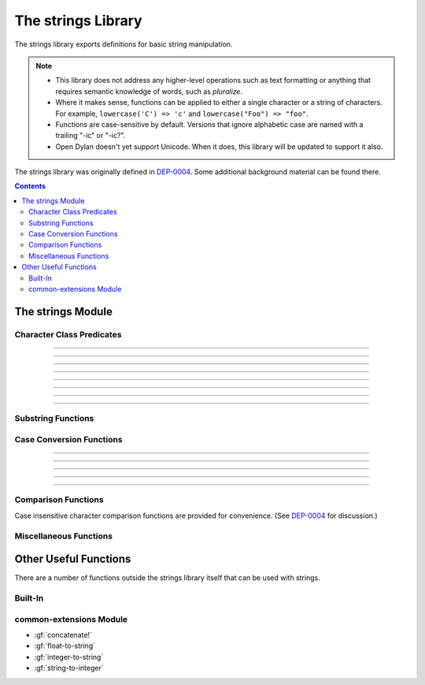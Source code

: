 *******************
The strings Library
*******************

.. current-library:: strings
.. current-module:: strings

The strings library exports definitions for basic string manipulation.

.. note::

  * This library does not address any higher-level operations such as
    text formatting or anything that requires semantic knowledge of
    words, such as *pluralize*.

  * Where it makes sense, functions can be applied to either a single
    character or a string of characters.  For example, ``lowercase('C')
    => 'c'`` and ``lowercase("Foo") => "foo"``.

  * Functions are case-sensitive by default.  Versions that ignore
    alphabetic case are named with a trailing "-ic" or "-ic?".

  * Open Dylan doesn't yet support Unicode.  When it does, this library
    will be updated to support it also.

The strings library was originally defined in `DEP-0004
<http://opendylan.org/proposals/dep-0004.html>`_.  Some additional
background material can be found there.


.. contents::  Contents
   :local:


The strings Module
==================

Character Class Predicates
--------------------------

.. generic-function:: alphabetic?
   :sealed:

   Return ``#t`` if the argument is alphabetic, else ``#f``.

   :signature: alphabetic? (string-or-character, #key) => (alphabetic?)
   :parameter string-or-character: An instance of ``type-union(<string>, <character>)``.
   :value alphabetic?: An instance of :drm:`<boolean>`.

.. method:: alphabetic?
   :specializer: <character>
   :sealed:

   Returns ``#t`` if the given character is a member of the set a-z or
   A-Z.  Otherwise returns ``#f``.

   :signature: alphabetic? (character) => (alphabetic?)
   :parameter character: An instance of :drm:`<character>`.
   :value alphabetic?: An instance of :drm:`<boolean>`.
   :example:

   .. code-block:: dylan

     alphabetic?('a') => #t
     alphabetic?('-') => #f
   
.. method:: alphabetic?
   :specializer: <string>
   :sealed:

   Returns ``#t`` if every character in the string is a member of the
   set a-z or A-Z.  Otherwise returns ``#f``.

   :signature: alphabetic? (string, #key start, end) => (alphabetic?)
   :parameter string: An instance of :drm:`<string>`.
   :parameter #key start: Index into ``string`` at which to start
     the comparison.  An instance of :drm:`<integer>`, default 0.
   :parameter #key end: Index into ``string`` at which to stop
     the comparison.  An instance of :drm:`<integer>`, default ``string.size``.
   :value alphabetic?: An instance of :drm:`<boolean>`.
   :example:

   .. code-block:: dylan

     alphabetic?("abc") => #t
     alphabetic?("abc123") => #f
     alphabetic?("abc123", end: 3) => #t
   
------------

.. generic-function:: alphanumeric?
   :sealed:

   Returns ``#t`` if the argument is alphabnumeric, otherwise ``#f``.

   :signature: alphanumeric? (string-or-character, #key) => (alphanumeric?)
   :parameter string-or-character: An instance of ``type-union(<string>, <character>)``.
   :value alphanumeric?: An instance of :drm:`<boolean>`.

.. method:: alphanumeric?
   :specializer: <character>
   :sealed:

   Returns ``#t`` if the argument is a member of the set of characters
   a-z, A-Z, or 0-9, otherwise ``#f``.

   :signature: alphanumeric? (character) => (alphanumeric?)
   :parameter character: An instance of :drm:`<character>`.
   :value alphanumeric?: An instance of :drm:`<boolean>`.
   :example:

   .. code-block:: dylan

     alphanumeric?('Z') => #t
     alphanumeric?('9') => #t
     alphanumeric?('*') => #f

.. method:: alphanumeric?
   :specializer: <string>
   :sealed:

   Returns ``#t`` if every character in the string is a member of the
   set a-z, A-Z, or 0-9, otherwise ``#f``.

   :signature: alphanumeric? (string) => (alphanumeric?)
   :parameter string: An instance of :drm:`<string>`.
   :value alphanumeric?: An instance of :drm:`<boolean>`.
   :example:

   .. code-block:: dylan

     alphanumeric?("abc123") => #t
     alphanumeric?("abc...") => #f
     alphanumeric?("abc...",  end: 3) => #t

------------

.. generic-function:: control?
   :sealed:

   Returns ``#t`` if the argument is entirely composed of control
   characters, otherwise ``#f``.

   :signature: control? (string-or-character, #key) => (control?)
   :parameter string-or-character: An instance of ``type-union(<string>, <character>)``.
   :value control?: An instance of :drm:`<boolean>`.

.. method:: control?
   :specializer: <character>
   :sealed:

   Returns ``#t`` if the argument is not a graphic or whitespace
   character, otherwise ``#f``.

   :signature: control? (character) => (control?)
   :parameter character: An instance of :drm:`<character>`.
   :value control?: An instance of :drm:`<boolean>`.
   :example:

   .. code-block:: dylan

     control?('a') => #f
     control?('\0') => #t

.. method:: control?
   :specializer: <string>
   :sealed:

   Returns ``#t`` if the argument is entirely composed of non-graphic,
   non-whitespace characters.

   :signature: control? (string) => (control?)
   :parameter string: An instance of :drm:`<string>`.
   :parameter #key start: Index into ``string`` at which to start
     the comparison.  An instance of :drm:`<integer>`, default 0.
   :parameter #key end: Index into ``string`` at which to stop
     the comparison.  An instance of :drm:`<integer>`, default ``string.size``.
   :value control?: An instance of :drm:`<boolean>`.
   :example:

   .. code-block:: dylan

     control?("\0\a\b") => #t
     control?("abc\0") => #f
     control?("abc\0", start: 3) => #t

------------

.. generic-function:: graphic?
   :sealed:

   Returns ``#t`` if the argument is entirely composed of
   graphic characters.

   :signature: graphic? (string-or-character, #key) => (graphic?)
   :parameter string-or-character: An instance of ``type-union(<string>, <character>)``.
   :value graphic?: An instance of :drm:`<boolean>`.

.. method:: graphic?
   :specializer: <character>
   :sealed:

   Returns ``#t`` if the argument is a graphic character, defined as
   those with character codes between 32 (Space) and 126 (~) in the US
   ASCII character set.

   :signature: graphic? (character, #key) => (graphic?)
   :parameter character: An instance of :drm:`<character>`.
   :value graphic?: An instance of :drm:`<boolean>`.
   :example:

   .. code-block:: dylan

     graphic?('a') => #t
     graphic?('\b') => #f

.. method:: graphic?
   :specializer: <string>
   :sealed:

   Returns ``#t`` if the argument is entirely composed of graphic
   characters, defined as those with character codes between 32
   (Space) and 126 (~).

   :signature: graphic? (string, #key) => (graphic?)
   :parameter string: An instance of :drm:`<string>`.
   :parameter #key start: Index into ``string`` at which to start
     the comparison.  An instance of :drm:`<integer>`, default 0.
   :parameter #key end: Index into ``string`` at which to stop
     the comparison.  An instance of :drm:`<integer>`, default ``string.size``.
   :value graphic?: An instance of :drm:`<boolean>`.
   :example:

   .. code-block:: dylan

     graphic?("ABC") => #t
     graphic?("ABC\n") => #f
     graphic?("ABC\n", end: 3) => #t

------------

.. generic-function:: printable?
   :sealed:

   Returns ``#t`` if the argument is entirely composed of printable
   characters, defined as either a graphic or whitespace character.

   :signature: printable? (string-or-character, #key) => (printable?)
   :parameter string-or-character: An instance of ``type-union(<string>, <character>)``.
   :value printable?: An instance of :drm:`<boolean>`.

.. method:: printable?
   :specializer: <character>
   :sealed:

   Returns ``#t`` if the argument is a printable character, defined as
   either a graphic or whitespace character.  Otherwise ``#f`` is
   returned.

   :signature: printable? (character, #key) => (printable?)
   :parameter character: An instance of :drm:`<character>`.
   :value printable?: An instance of :drm:`<boolean>`.
   :example:

   .. code-block:: dylan

     printable?('x') => #t
     printable?('\t') => #t
     printable?('\0') => #f

.. method:: printable?
   :specializer: <string>
   :sealed:

   Returns ``#t`` if the argument is entirely composed of printable
   characters, defined as either a graphic or whitespace character.
   Otherwise ``#f`` is returned.

   :signature: printable? (string, #key) => (printable?)
   :parameter string: An instance of :drm:`<string>`.
   :parameter #key start: Index into ``string`` at which to start
     the comparison.  An instance of :drm:`<integer>`, default 0.
   :parameter #key end: Index into ``string`` at which to stop
     the comparison.  An instance of :drm:`<integer>`, default ``string.size``.
   :value printable?: An instance of :drm:`<boolean>`.
   :example:

   .. code-block:: dylan

     printable?("a b c") => #t
     printable?("abc\0") => #f
     printable?("abc\0", end: 3) => #t

------------

.. generic-function:: whitespace?
   :sealed:

   Returns ``#t`` if the argument is entirely composed of whitespace
   characters.

   :signature: whitespace? (string-or-character, #key) => (whitespace?)
   :parameter string-or-character: An instance of ``type-union(<string>, <character>)``.
   :value whitespace?: An instance of :drm:`<boolean>`.

.. method:: whitespace?
   :specializer: <character>
   :sealed:

   Returns ``#t`` if the argument is ' ' (Space), '\\t' (Tab), '\\n'
   (Newline), '\\f' (Formfeed), or '\\r' (Return).  Otherwise ``#f`` is
   returned.

   :signature: whitespace? (character, #key) => (whitespace?)
   :parameter character: An instance of :drm:`<character>`.
   :value whitespace?: An instance of :drm:`<boolean>`.
   :example:

   .. code-block:: dylan

     whitespace?(' ') => #t
     whitespace?('\r') => #t
     whitespace?('x') => #f

.. method:: whitespace?
   :specializer: <string>
   :sealed:

   Returns ``#t`` if the argument is entirely composed of whitespace
   characters, defined as ' ' (Space), '\\t' (Tab), '\\n' (Newline),
   '\\f' (Formfeed), or '\\r' (Return).  Otherwise ``#f`` is returned.

   :signature: whitespace? (string, #key) => (whitespace?)
   :parameter string: An instance of :drm:`<string>`.
   :parameter #key start: Index into ``string`` at which to start
     the comparison.  An instance of :drm:`<integer>`, default 0.
   :parameter #key end: Index into ``string`` at which to stop
     the comparison.  An instance of :drm:`<integer>`, default ``string.size``.
   :value whitespace?: An instance of :drm:`<boolean>`.
   :example:

   .. code-block:: dylan

     whitespace?("x\t x") => #f
     whitespace?("x\t x", start: 1, end: 3) => #t

------------

.. generic-function:: decimal-digit?
   :sealed:

   Returns ``#t`` if the argument is a decimal digit, otherwise ``#f``.

   :signature: decimal-digit? (string-or-character, #key) => (decimal-digit?)
   :parameter string-or-character: An instance of ``type-union(<string>, <character>)``.
   :value decimal-digit?: An instance of :drm:`<boolean>`.

.. method:: decimal-digit?
   :specializer: <character>
   :sealed:

   Returns ``#t`` if the character is a member of the set [0-9],
   otherwise ``#f`` is returned.

   :signature: decimal-digit? (character, #key) => (decimal-digit?)
   :parameter character: An instance of :drm:`<character>`.
   :value decimal-digit?: An instance of :drm:`<boolean>`.
   :example:

   .. code-block:: dylan

     decimal-digit?('a') => #f
     decimal-digit?('4') => #t

.. method:: decimal-digit?
   :specializer: <string>
   :sealed:

   Returns ``#t`` if every character in the string is a member of the
   set [0-9], otherwise ``#f`` is returned.

   :signature: decimal-digit? (string, #key) => (decimal-digit?)
   :parameter string: An instance of :drm:`<string>`.
   :parameter #key start: Index into ``string`` at which to start
     the comparison.  An instance of :drm:`<integer>`, default 0.
   :parameter #key end: Index into ``string`` at which to stop
     the comparison.  An instance of :drm:`<integer>`, default ``string.size``.
   :value decimal-digit?: An instance of :drm:`<boolean>`.
   :example:

   .. code-block:: dylan

     decimal-digit?("123") => #t
     decimal-digit?("x123y") => #f
     decimal-digit?("x123y", start: 1, end: 4) => #t

------------

.. generic-function:: hexadecimal-digit?
   :sealed:

   Returns ``#t`` if the argument is entirely composed of hexadecimal
   digits, otherwise ``#f`` is returned.

   :signature: hexadecimal-digit? (string-or-character, #key) => (hexadecimal-digit?)
   :parameter string-or-character: An instance of ``type-union(<string>, <character>)``.
   :value hexadecimal-digit?: An instance of :drm:`<boolean>`.

.. method:: hexadecimal-digit?
   :specializer: <character>
   :sealed:

   Returns ``#t`` if the character is a member of the set [0-9a-fA-F],
   otherwise ``#f`` is returned.

   :signature: hexadecimal-digit? (character, #key) => (hexadecimal-digit?)
   :parameter character: An instance of :drm:`<character>`.
   :value hexadecimal-digit?: An instance of :drm:`<boolean>`.
   :example:

   .. code-block:: dylan

     hexadecimal-digit?('a') => #t
     hexadecimal-digit?('g') => #f
     hexadecimal-digit?('0') => #t

.. method:: hexadecimal-digit?
   :specializer: <string>
   :sealed:

   Returns ``#t`` if every character in the string is a member of the
   set [0-9a-fA-F], otherwise ``#f`` is returned.

   :signature: hexadecimal-digit? (string, #key) => (hexadecimal-digit?)
   :parameter string: An instance of :drm:`<string>`.
   :parameter #key start: Index into ``string`` at which to start
     the comparison.  An instance of :drm:`<integer>`, default 0.
   :parameter #key end: Index into ``string`` at which to stop
     the comparison.  An instance of :drm:`<integer>`, default ``string.size``.
   :value hexadecimal-digit?: An instance of :drm:`<boolean>`.
   :example:

   .. code-block:: dylan

     hexdecimal-digit?("ff00") => #t
     hexdecimal-digit?(" ff00 ") => #f
     hexdecimal-digit?(" ff00 ", start: 1, end: 5) => #t

------------

.. generic-function:: octal-digit?
   :sealed:

   Returns ``#t`` if the argument is entirely composed of octal
   digits, otherwise ``#f`` is returned.

   :signature: octal-digit? (string-or-character, #key) => (octal-digit?)
   :parameter string-or-character: An instance of ``type-union(<string>, <character>)``.
   :value octal-digit?: An instance of :drm:`<boolean>`.

.. method:: octal-digit?
   :specializer: <character>
   :sealed:

   Returns ``#t`` if the character is a member of the set [0-9a-fA-F],
   otherwise ``#f`` is returned.

   :signature: octal-digit? (character, #key) => (octal-digit?)
   :parameter character: An instance of :drm:`<character>`.
   :value octal-digit?: An instance of :drm:`<boolean>`.
   :example:

   .. code-block:: dylan

     octal-digit?('7') => #t
     octal-digit?('0') => #t
     octal-digit?('8') => #f

.. method:: octal-digit?
   :specializer: <string>
   :sealed:

   Returns ``#t`` if every character in the string is a member of the
   set [0-9a-fA-F], otherwise ``#f`` is returned.

   :signature: octal-digit? (string, #key) => (octal-digit?)
   :parameter string: An instance of :drm:`<string>`.
   :parameter #key start: Index into ``string`` at which to start
     the comparison.  An instance of :drm:`<integer>`, default 0.
   :parameter #key end: Index into ``string`` at which to stop
     the comparison.  An instance of :drm:`<integer>`, default ``string.size``.
   :value octal-digit?: An instance of :drm:`<boolean>`.
   :example:

   .. code-block:: dylan

     octal-digit?("700") => #t
     octal-digit?("7008") => #f
     octal-digit?("7008", end: 3) => #t


Substring Functions
-------------------

.. generic-function:: count-substrings
   :sealed:

   Count how many times a substring pattern occurs in a larger string.

   :signature: count-substrings (big pattern #key start end ignore-case?) => (count)
   :parameter big: An instance of :drm:`<string>`.  The string in which to search.
   :parameter pattern: An instance of :drm:`<string>`.  The substring to search for.
   :parameter #key start: An instance of :drm:`<integer>`, default 0.  Where to start searching.
   :parameter #key end: An instance of :drm:`<integer>`, default ``big.size``.
     Where to stop searching.  Note that if ``pattern``
     is not completely between the bounds of ``start`` (inclusive) and
     ``end`` (exclusive) it will not be counted.
   :parameter #key ignore-case?: An instance of :drm:`<boolean>`, default ``#f``.
   :value count: An instance of :drm:`<integer>`.
   :example:

   .. code-block:: dylan

     count-substrings("", "") => 1
     count-substrings("xxxxxx", "xx", end: 5) => 2  // no overlap
     count-substrings("xXx", "x", ignore-case?: #t) => 3

.. generic-function:: find-substring
   :sealed:

   Find the index of a substring pattern in a larger string.  Returns
   ``#f`` if not found.

   :signature: find-substring (big pattern #key start end ignore-case?) => (index)
   :parameter big: An instance of :drm:`<string>`.  The string in which to search.
   :parameter pattern: An instance of :drm:`<string>`.  The substring to search for.
   :parameter #key start: An instance of :drm:`<integer>`, default 0.  Where to start searching.
   :parameter #key end: An instance of :drm:`<integer>`, default ``big.size``.
     Where to stop searching.  Note that if ``pattern``
     is not completely between the bounds of ``start`` (inclusive) and
     ``end`` (exclusive) it will not match.
   :parameter #key ignore-case?: An instance of :drm:`<boolean>`, default ``#f``.
   :value index: An instance of ``false-or(<integer>)``.
   :example:

   .. code-block:: dylan

     find-substring("My dog has fleas.", "dog") => 3

.. generic-function:: replace-substrings
   :sealed:

   Replace a substring pattern in a larger string.  Allocates a new
   string for the return value if any replacements are done.  If there
   are no replacements the implementation may return ``big`` unmodified.

   :signature: replace-substrings (big pattern replacement #key count start end ignore-case?) => (new-string)
   :parameter big: An instance of :drm:`<string>`.  The string in which
     to search.
   :parameter pattern: An instance of :drm:`<string>`.  The substring
     pattern to search for.
   :parameter replacement: An instance of :drm:`<string>`.  The string
     with which to replace ``pattern``.
   :parameter #key count: An instance of ``false-or(<integer>)``.  The
     number of occurrences to replace.  The default is ``#f``, meaning to
     replace all.  Replacements are performed from left to right
     within ``big`` until ``count`` has been reached.
   :parameter #key start: An instance of :drm:`<integer>`, default 0.  Where to
     start searching.
   :parameter #key end: An instance of :drm:`<integer>`, default
     ``big.size``.  Where to stop searching.  Note that if ``pattern``
     is not completely between the bounds of ``start`` (inclusive) and
     ``end`` (exclusive) it will not be replaced.
   :parameter #key ignore-case?: An instance of :drm:`<boolean>`, default ``#f``.
   :value new-string: An instance of :drm:`<string>`.
   :example:

   .. code-block:: dylan

     replace-substrings("My cat and your cat", "cat", "dog")
       => "My dog and your dog"

Case Conversion Functions
-------------------------

.. generic-function:: lowercase
   :sealed:

   Returns a lowercased version of its argument.

   :signature: lowercase (string-or-character) => (new-string-or-character)
   :parameter string-or-character: An instance of ``type-union(<string>, <character>)``.
   :value new-string-or-character: An instance of ``type-union(<string>, <character>)``.

.. method:: lowercase
   :specializer: <character>
   :sealed:

   If the given character is alphabetic, its lowercase equivalent is returned.
   Otherwise the character itself is returned.

   :signature: lowercase (character) => (new-character)
   :parameter character: An instance of :drm:`<character>`.
   :value lowercase-character: An instance of :drm:`<character>`.
   :example:

   .. code-block:: dylan

     lowercase('A') => 'a'
     lowercase('#') => '#'

.. method:: lowercase
   :specializer: <string>
   :sealed:

   Returns a newly allocated string with all uppercase characters
   converted to lowercase.  The implementation may return the given
   string unchanged if it contains no uppercase characters.

   :signature: lowercase (string) => (lowercase-string)
   :parameter string: An instance of :drm:`<string>`.
   :parameter #key start: An instance of :drm:`<integer>`, default 0.  The index
     at which to start lowercasing.
   :parameter #key end: An instance of :drm:`<integer>`, default
     ``string.size``.  The index before which to stop lowercasing.
   :value lowercase-string: An instance of :drm:`<string>`.
   :example:

   .. code-block:: dylan

     lowercase("Hack Dylan!") => "hack dylan!"
     lowercase("Hack Dylan!", end: 4) => "hack"

-------------

.. generic-function:: lowercase!
   :sealed:

   :signature: lowercase! (string-or-character) => (new-string-or-character)
   :parameter string-or-character: An instance of ``type-union(<string>, <character>)``.
   :value new-string-or-character: An instance of ``type-union(<string>, <character>)``.

.. method:: lowercase!
   :specializer: <character>
   :sealed:

   If the given character is alphabetic, its lowercase equivalent is
   returned.  Otherwise the character is returned unchanged.  This
   operation is not a mutation; this method is provided for symmetry
   with :meth:`lowercase(<character>)`.

   :signature: lowercase! (character) => (new-character)
   :parameter character: An instance of :drm:`<character>`.
   :value lowercase-character: An instance of :drm:`<character>`.
   :example:

   .. code-block:: dylan

     lowercase!('A') => 'a'
     lowercase!('#') => '#'

.. method:: lowercase!
   :specializer: <string>
   :sealed:

   Mutates the given string such that all uppercase characters are
   converted to lowercase.

   :signature: lowercase! (string) => (string)
   :parameter string: An instance of :drm:`<string>`.
   :parameter #key start: An instance of :drm:`<integer>`, default 0.  The index
     at which to start lowercasing.
   :parameter #key end: An instance of :drm:`<integer>`, default
     ``string.size``.  The index before which to stop lowercasing.
   :value lowercase-string: An instance of :drm:`<string>`.
   :example:

   .. code-block:: dylan

     let text = concatenate("Hack", "Dylan!");
     lowercase!(text);
       => "hackdylan!"
     text;
       => "hackdylan!"
     lowercase!("Hack Dylan!")
       => error, attempt to modify a string constant

-------------

.. generic-function:: lowercase?
   :sealed:

   Returns ``#t`` if the argument is entirely composed of
   non-uppercase characters.

   :signature: lowercase? (string-or-character) => (is-lowercase?)
   :parameter string-or-character: An instance of ``type-union(<string>, <character>)``.
   :value is-lowercase?: An instance of :drm:`<boolean>`.

.. method:: lowercase?
   :specializer: <character>
   :sealed:

   Returns ``#t`` if the given character is not an uppercase alphabetic.
   Otherwise ``#f`` is returned.

   :signature: lowercase? (character) => (is-lowercase?)
   :parameter character: An instance of :drm:`<character>`.
   :value is-lowercase?: An instance of :drm:`<boolean>`.
   :example:

   .. code-block:: dylan

     lowercase?('n') => #t
     lowercase?('N') => #f
     lowercase?('*') => #t

.. method:: lowercase?
   :specializer: <string>
   :sealed:

   Returns ``#t`` if the argument does not contain any uppercase
   alphabetic characters.  Otherwise ``#f`` is returned.

   :signature: lowercase? (string) => (is-lowercase?)
   :parameter string: An instance of :drm:`<string>`.
   :parameter #key start: An instance of :drm:`<integer>`, default 0.  The index
     at which to start checking.
   :parameter #key end: An instance of :drm:`<integer>`, default
     ``string.size``.  The index before which to stop checking.
   :value is-lowercase?: An instance of :drm:`<boolean>`.
   :example:

   .. code-block:: dylan

     lowercase?("Why me?") => #f
     lowercase?("Why me?", start: 1) => #t
     lowercase?("e.e. cummings") => #t

-------------

.. generic-function:: uppercase
   :sealed:

   Returns an uppercased version of its argument.

   :signature: uppercase (string-or-character) => (new-string-or-character)
   :parameter string-or-character: An instance of ``type-union(<string>, <character>)``.
   :value new-string-or-character: An instance of ``type-union(<string>, <character>)``.

.. method:: uppercase
   :specializer: <character>
   :sealed:

   If the given character is alphabetic, its uppercase equivalent is returned.
   Otherwise the character itself is returned.

   :signature: uppercase (character) => (new-character)
   :parameter character: An instance of :drm:`<character>`.
   :value uppercase-character: An instance of :drm:`<character>`.
   :example:

   .. code-block:: dylan

     uppercase('x') => 'X'
     uppercase('*') => '*'

.. method:: uppercase
   :specializer: <string>
   :sealed:

   Returns a newly allocated string with all lowercase alphabetic
   characters converted to uppercase.  The implementation may return
   the original string unchanged if it contains no lowercase characters.

   :signature: uppercase (string) => (uppercase-string)
   :parameter string: An instance of :drm:`<string>`.
   :parameter #key start: An instance of :drm:`<integer>`, default 0.  The index
     at which to start uppercasing.
   :parameter #key end: An instance of :drm:`<integer>`, default
     ``string.size``.  The index before which to stop uppercasing.
   :value uppercase-string: An instance of :drm:`<string>`.
   :example:

   .. code-block:: dylan

     uppercase("Hack Dylan!") => "HACK DYLAN!"
     uppercase("Hack Dylan!", end: 4) => "HACK"

-------------

.. generic-function:: uppercase!
   :sealed:

   :signature: uppercase! (string-or-character) => (new-string-or-character)
   :parameter string-or-character: An instance of ``type-union(<string>, <character>)``.
   :value new-string-or-character: An instance of ``type-union(<string>, <character>)``.

.. method:: uppercase!
   :specializer: <character>
   :sealed:

   If the given character is alphabetic, its uppercase equivalent is
   returned.  Otherwise the character is returned unchanged.  This
   operation is not a mutation, but the method is provided for symmetry
   with :meth:`uppercase(<character>)`.

   :signature: uppercase! (character) => (uppercase-character)
   :parameter character: An instance of :drm:`<character>`.
   :value uppercase-character: An instance of :drm:`<character>`.
   :example:

   .. code-block:: dylan

     uppercase!('t') => 'T'
     
.. method:: uppercase!
   :specializer: <string>
   :sealed:

   Mutates the given string such that all lowercase characters are
   converted to uppercase.

   :signature: uppercase! (string) => (uppercase-string)
   :parameter string: An instance of :drm:`<string>`.
   :parameter #key start: An instance of :drm:`<integer>`, default 0.  The index
     at which to start uppercasing.
   :parameter #key end: An instance of :drm:`<integer>`, default
     ``string.size``.  The index before which to stop uppercasing.
   :value uppercase-string: An instance of :drm:`<string>`.
   :example:

   .. code-block:: dylan

     let text = concatenate("Hack", "Dylan!");
     uppercase!(text);
       => "HACKDYLAN!"
     text;
       => "HACKDYLAN!"
     uppercase!("Hack Dylan!")
       => error, attempt to modify a string constant

-------------

.. generic-function:: uppercase?
   :sealed:

   Returns ``#t`` if the argument is entirely composed of
   non-lowercase characters.

   :signature: uppercase? (string-or-character) => (is-uppercase?)
   :parameter string-or-character: An instance of ``type-union(<string>, <character>)``.
   :value is-uppercase?: An instance of :drm:`<boolean>`.

.. method:: uppercase?
   :specializer: <character>
   :sealed:

   Returns ``#t`` if the given character is not a lowercase alphabetic.
   Otherwise ``#f`` is returned.

   :signature: uppercase? (character) => (is-uppercase?)
   :parameter character: An instance of :drm:`<character>`.
   :value is-uppercase?: An instance of :drm:`<boolean>`.
   :example:

   .. code-block:: dylan

     uppercase?('T') => #t
     uppercase?('t') => #f
     uppercase?('^') => #t

.. method:: uppercase?
   :specializer: <string>
   :sealed:

   Returns ``#t`` if the argument does not contain any lowercase
   alphabetic characters.  Otherwise ``#f`` is returned.

   :signature: uppercase? (string) => (is-uppercase?)
   :parameter string: An instance of :drm:`<string>`.
   :parameter #key start: An instance of :drm:`<integer>`, default 0.  The index
     at which to start checking.
   :parameter #key end: An instance of :drm:`<integer>`, default
     ``string.size``.  The index before which to stop checking.
   :value is-uppercase?: An instance of :drm:`<boolean>`.
   :example:

   .. code-block:: dylan

     uppercase?("AbC") => #f
     uppercase?("ABC") => #t

Comparison Functions
--------------------

Case insensitive character comparison functions are provided for
convenience.  (See `DEP-0004
<http://opendylan.org/proposals/dep-0004.html>`_ for discussion.)

.. function:: char-compare

   Returns -1 if char1 < char2, 0 if char1 = char2, and 1 if char1 >
   char2, using *case sensitive* comparison.

   :signature: char-compare (char1 char2) => (result)
   :parameter char1: An instance of :drm:`<character>`.
   :parameter char2: An instance of :drm:`<character>`.
   :value result: An instance of ``one-of(-1, 0, 1)``.
   :example:

   .. code-block:: dylan

     char-compare('a', 'b') => -1
     char-compare('a', 'a') => 0
     char-compare('b', 'a') => 1
     char-compare('a', 'B') => 1

.. function:: char-compare-ic

   Returns -1 if char1 < char2, 0 if char1 = char2, and 1 if char1 >
   char2, using *case insensitive* comparison.

   :signature: char-compare-ic (char1 char2) => (result)
   :parameter char1: An instance of :drm:`<character>`.
   :parameter char2: An instance of :drm:`<character>`.
   :value result: An instance of ``one-of(-1, 0, 1)``.
   :example:

   .. code-block:: dylan

     char-compare-ic('a', 'b') => -1
     char-compare-ic('a', 'a') => 0
     char-compare-ic('b', 'a') => 1
     char-compare-ic('a', 'B') => -1

.. function:: char-equal-ic?

   Returns ``#t`` if char1 and char2 are the same, *ignoring case*.
   Otherwise ``#f`` is returned.

   :signature: char-equal-ic? (char1 char2) => (equal?)
   :parameter char1: An instance of :drm:`<character>`.
   :parameter char2: An instance of :drm:`<character>`.
   :value equal?: An instance of :drm:`<boolean>`.
   :example:

   .. code-block:: dylan

     char-equal-ic?('a', 'A') => #t

.. generic-function:: string-compare
   :sealed:

   Returns -1 if string1 < string2, 0 if string1 and string2 are the
   same, and 1 if string1 > string2, using *case sensitive* comparison.

   :signature: string-compare (string1 string2 #key start1 end1 start2 end2 test) => (result)
   :parameter string1: An instance of :drm:`<string>`.
   :parameter string2: An instance of :drm:`<string>`.
   :parameter #key start1: An instance of :drm:`<integer>`, default 0.  The index in
     ``string1`` at which to start the comparison.
   :parameter #key end1: An instance of :drm:`<integer>`, default ``string1.size``.
     The index in ``string1`` before which to stop the comparison.
   :parameter #key start2: An instance of :drm:`<integer>`, default 0.  The index in
     ``string2`` at which to start the comparison.
   :parameter #key end2: An instance of :drm:`<integer>`, default ``string2.size``.
     The index in ``string2`` before which to stop the comparison.
   :parameter #key test: An instance of :drm:`<function>`, default ``char-compare``.
   :value result: An instance of ``one-of(-1, 0, 1)``.
   :example:

   .. code-block:: dylan

     string-compare("abc", "abc") => 0
     string-compare("the", "them") => -1
     string-compare("beer", "bee") => 1

.. generic-function:: string-equal?
   :sealed:

   Returns ``#t`` if string1 and string2 are of equal length and
   contain the same sequence of characters.  Otherwise returns ``#f``.

   :signature: string-equal? (string1 string2 #key start1 end1 start2 end2 test) => (equal?)
   :parameter string1: An instance of :drm:`<string>`.
   :parameter string2: An instance of :drm:`<string>`.
   :parameter #key start1: An instance of :drm:`<integer>`, default 0.  The index in
     ``string1`` at which to start the comparison.
   :parameter #key end1: An instance of :drm:`<integer>`, default ``string1.size``.
     The index in ``string1`` before which to stop the comparison.
   :parameter #key start2: An instance of :drm:`<integer>`, default 0.  The index in
     ``string2`` at which to start the comparison.
   :parameter #key end2: An instance of :drm:`<integer>`, default ``string2.size``.
     The index in ``string2`` before which to stop the comparison.
   :parameter #key test: An instance of :drm:`<function>`, default ``char-compare``.
   :value equal?: An instance of :drm:`<boolean>`.
   :example:

   .. code-block:: dylan

     string-equal?("abc", "abc") => #t
     string-equal?("ABC", "abc") => #f
     string-equal?("the", "them") => #f
     string-equal?("the", "them", end2: 3) => #t


.. generic-function:: string-equal-ic?
   :sealed:

   Returns ``#t`` if string1 and string2 are of equal length and
   contain the same sequence of characters, ignoring case.  Otherwise
   returns ``#f``.

   :signature: string-equal-ic? (string1 string2 #key start1 end1 start2 end2) => (equal?)
   :parameter string1: An instance of :drm:`<string>`.
   :parameter string2: An instance of :drm:`<string>`.
   :parameter #key start1: An instance of :drm:`<integer>`, default 0.  The index in
     ``string1`` at which to start the comparison.
   :parameter #key end1: An instance of :drm:`<integer>`, default ``string1.size``.
     The index in ``string1`` before which to stop the comparison.
   :parameter #key start2: An instance of :drm:`<integer>`, default 0.  The index in
     ``string2`` at which to start the comparison.
   :parameter #key end2: An instance of :drm:`<integer>`, default ``string2.size``.
     The index in ``string2`` before which to stop the comparison.
   :value equal?: An instance of :drm:`<boolean>`.
   :example:

   .. code-block:: dylan

     string-equal-ic?("ABC", "abc") => #t
     string-equal-ic?("the", "them") => #f
     string-equal-ic?("The", "them", end2: 3) => #t

.. generic-function:: string-greater?
   :sealed:

   Return ``#t`` if ``string1`` is greater than ``string2``, using
   *case sensitive* comparison.

   :signature: string-greater? (string1 string2 #key start1 end1 start2 end2 test) => (greater?)
   :parameter string1: An instance of :drm:`<string>`.
   :parameter string2: An instance of :drm:`<string>`.
   :parameter #key start1: An instance of :drm:`<integer>`, default 0.  The index in
     ``string1`` at which to start the comparison.
   :parameter #key end1: An instance of :drm:`<integer>`, default ``string1.size``.
     The index in ``string1`` before which to stop the comparison.
   :parameter #key start2: An instance of :drm:`<integer>`, default 0.  The index in
     ``string2`` at which to start the comparison.
   :parameter #key end2: An instance of :drm:`<integer>`, default ``string2.size``.
     The index in ``string2`` before which to stop the comparison.
   :parameter #key test: An instance of :drm:`<function>`, default ``char-compare``.
   :value greater?: An instance of :drm:`<boolean>`.
   :example:

   .. code-block:: dylan

     string-greater?("dog", "cat") => #t
     string-greater?("Dog", "cat") => #f
     string-greater?("dogs", "dog") => #t

.. generic-function:: string-greater-ic?
   :sealed:

   Return ``#t`` if ``string1`` is greater than ``string2``, using
   *case insensitive* comparison.

   :signature: string-greater-ic? (string1 string2 #key start1 end1 start2 end2) => (greater?)
   :parameter string1: An instance of :drm:`<string>`.
   :parameter string2: An instance of :drm:`<string>`.
   :parameter #key start1: An instance of :drm:`<integer>`, default 0.  The index in
     ``string1`` at which to start the comparison.
   :parameter #key end1: An instance of :drm:`<integer>`, default ``string1.size``.
     The index in ``string1`` before which to stop the comparison.
   :parameter #key start2: An instance of :drm:`<integer>`, default 0.  The index in
     ``string2`` at which to start the comparison.
   :parameter #key end2: An instance of :drm:`<integer>`, default ``string2.size``.
     The index in ``string2`` before which to stop the comparison.
   :value greater?: An instance of :drm:`<boolean>`.
   :example:

   .. code-block:: dylan

     string-greater-ic?("dog", "cat") => #t
     string-greater-ic?("Dog", "cat") => #t
     string-greater-ic?("DOGS", "dog") => #t

.. generic-function:: string-less?
   :sealed:

   Return ``#t`` if ``string1`` is less than ``string2``, using
   *case sensitive* comparison.

   :signature: string-less? (string1 string2 #key start1 end1 start2 end2 test) => (less?)
   :parameter string1: An instance of :drm:`<string>`.
   :parameter string2: An instance of :drm:`<string>`.
   :parameter #key start1: An instance of :drm:`<integer>`, default 0.  The index in
     ``string1`` at which to start the comparison.
   :parameter #key end1: An instance of :drm:`<integer>`, default ``string1.size``.
     The index in ``string1`` before which to stop the comparison.
   :parameter #key start2: An instance of :drm:`<integer>`, default 0.  The index in
     ``string2`` at which to start the comparison.
   :parameter #key end2: An instance of :drm:`<integer>`, default ``string2.size``.
     The index in ``string2`` before which to stop the comparison.
   :parameter #key test: An instance of :drm:`<function>`, default ``char-compare``.
   :value less?: An instance of :drm:`<boolean>`.
   :example:

   .. code-block:: dylan

     string-less?("dog", "cat") => #f
     string-less?("Dog", "cat") => #t
     string-less?("dogs", "dog") => #f

.. generic-function:: string-less-ic?
   :sealed:

   Return ``#t`` if ``string1`` is less than ``string2``, using
   *case insensitive* comparison.

   :signature: string-less-ic? (string1 string2 #key start1 end1 start2 end2) => (less?)
   :parameter string1: An instance of :drm:`<string>`.
   :parameter string2: An instance of :drm:`<string>`.
   :parameter #key start1: An instance of :drm:`<integer>`, default 0.  The index in
     ``string1`` at which to start the comparison.
   :parameter #key end1: An instance of :drm:`<integer>`, default ``string1.size``.
     The index in ``string1`` before which to stop the comparison.
   :parameter #key start2: An instance of :drm:`<integer>`, default 0.  The index in
     ``string2`` at which to start the comparison.
   :parameter #key end2: An instance of :drm:`<integer>`, default ``string2.size``.
     The index in ``string2`` before which to stop the comparison.
   :value less?: An instance of :drm:`<boolean>`.
   :example:

   .. code-block:: dylan

     string-less-ic?("cat", "dog") => #t
     string-less-ic?("cat", "Dog") => #t
     string-less-ic?("dog", "DOGS") => #t

.. generic-function:: starts-with?
   :sealed:

   Return ``#t`` if ``string1`` is starts with ``string2``, using
   *case sensitive* comparison.

   :signature: starts-with? (string pattern #key test) => (starts-with?)
   :parameter string: An instance of :drm:`<string>`.
   :parameter pattern: An instance of :drm:`<string>`.
   :parameter #key test: An instance of :drm:`<function>`, default ``char-compare``.
     For *case insensitive* comparison pass ``char-compare-ic`` here.
   :value starts-with?: An instance of :drm:`<boolean>`.
   :example:

   .. code-block:: dylan

     starts-with?("Watermelon", "water") => #f
     starts-with?("Watermelon", "water", test: char-compare-ic) => #t

.. generic-function:: ends-with?
   :sealed:

   Return ``#t`` if ``string1`` is ends with ``string2``, using *case
   sensitive* comparison.

   :signature: ends-with? (string pattern #key test) => (ends-with?)
   :parameter string: An instance of :drm:`<string>`.
   :parameter pattern: An instance of :drm:`<string>`.
   :parameter #key test: An instance of :drm:`<function>`, default ``char-compare``.
     For *case insensitive* comparison pass ``char-compare-ic`` here.
   :value ends-with?: An instance of :drm:`<boolean>`.
   :example:

   .. code-block:: dylan

     ends-with?("Open Dylan", "dylan") => #f
     ends-with?("Open Dylan", "dylan", test: char-compare-ic) => #t


Miscellaneous Functions
-----------------------

.. generic-function:: pad
   :sealed:

   Add a character to *both sides* of a string until it reaches the
   given width.

   :signature: pad (string width #key fill) => (padded-string)
   :parameter string: An instance of :drm:`<string>`.  The string to pad.
   :parameter width: An instance of :drm:`<integer>`.  The final width of the result string.
   :parameter #key fill: An instance of :drm:`<character>`.  The character to pad with.
   :value padded-string: An instance of :drm:`<string>`.
   :example:

   .. code-block:: dylan

     pad("foo", 5) => " foo "
     pad("foo", 5, fill: '*') => "*foo*"

.. generic-function:: pad-left
   :sealed:

   Add a character to the left side of a string until it reaches the
   given width.

   :signature: pad-left (string width #key fill) => (padded-string)
   :parameter string: An instance of :drm:`<string>`.  The string to pad.
   :parameter width: An instance of :drm:`<integer>`.  The final width of the result string.
   :parameter #key fill: An instance of :drm:`<character>`.  The character to pad with.
   :value padded-string: An instance of :drm:`<string>`.
   :example:

   .. code-block:: dylan

     pad-left("foo", 5) => "  foo"
     pad-left("foo", 5, fill: '*') => "**foo"

.. generic-function:: pad-right
   :sealed:

   Add a character to the right side of a string until it reaches the
   given width.

   :signature: pad-right (string width #key fill) => (padded-string)
   :parameter string: An instance of :drm:`<string>`.  The string to pad.
   :parameter width: An instance of :drm:`<integer>`.  The final width of the result string.
   :parameter #key fill: An instance of :drm:`<character>`.  The character to pad with.
   :value padded-string: An instance of :drm:`<string>`.
   :example:

   .. code-block:: dylan

     pad-right("foo", 5) => "foo  "
     pad-right("foo", 5, fill: '*') => "foo**"

.. function:: split-lines

   Split a string on line boundaries, which may be CR alone, CRLF, or LF alone.

   :signature: split-lines (string #key remove-if-empty?) => (lines)
   :parameter string: An instance of :drm:`<string>`.
   :parameter #key remove-if-empty?: An instance of :drm:`<boolean>`.
     If true, the result will not contain any empty strings.
   :value lines: An instance of :drm:`<sequence>`.
   :example:

   .. code-block:: dylan

     // Lines are separated by CR, CRLF, or LF, but not LFCR
     split-lines("aa\nbb\r\ncc\rdd\n\ree") => #["aa", "bb", "cc", "dd", "", "ee"]

     // The end-of-line marker (CR, CRLF, or LF) is considered part
     // of the line and is stripped.
     split-lines("\nXYZ\n") => #["", "XYZ"]

     // Remove empty lines...
     split-lines("abc\r\rdef", remove-if-empty?: #t) => #["abc", "def"]

   See also:  :func:`split`

.. generic-function:: strip
   :sealed:

   Remove characters (whitespace by default) from both sides of a string.

   :signature: strip (string #key test start end) => (new-string)
   :parameter string: An instance of :drm:`<string>`.  The string to strip.
   :parameter #key test: An instance of :drm:`<function>`.  A function that
     accepts a character and returns #t if the character should be
     removed and ``#f`` otherwise.
   :parameter #key start: An instance of :drm:`<integer>`, default 0.  The
     index in ``string`` at which to start stripping.
   :parameter #key end: An instance of :drm:`<integer>`, default ``string.size``.
     The index in ``string`` before which to stop stripping.
   :value new-string: An instance of :drm:`<string>`.
   :example:

   .. code-block:: dylan

     strip(" \tabc\n") => "abc"
     strip("*foo*", test: curry(\=, '*')) => "foo"

.. generic-function:: strip-left
   :sealed:

   Remove characters (whitespace by default) from the beginning of a string.

   :signature: strip-left (string #key test start end) => (new-string)
   :parameter string: An instance of :drm:`<string>`.  The string to strip.
   :parameter #key test: An instance of :drm:`<function>`.  A function that
     accepts a character and returns #t if the character should be
     removed and ``#f`` otherwise.
   :parameter #key start: An instance of :drm:`<integer>`, default 0.  The
     index in ``string`` at which to start stripping.
   :parameter #key end: An instance of :drm:`<integer>`, default ``string.size``.
     The index in ``string`` before which to stop stripping.
   :value new-string: An instance of :drm:`<string>`.
   :example:

   .. code-block:: dylan

     strip-left(" \tabc\n") => "abc\n"
     strip-left("*foo*", test: curry(\=, '*')) => "foo*"

.. generic-function:: strip-right
   :sealed:

   Remove characters (whitespace by default) from the end of a string.

   :signature: strip-right (string #key test start end) => (new-string)
   :parameter string: An instance of :drm:`<string>`.  The string to strip.
   :parameter #key test: An instance of :drm:`<function>`.  A function that
     accepts a character and returns #t if the character should be
     removed and ``#f`` otherwise.
   :parameter #key start: An instance of :drm:`<integer>`, default 0.  The
     index in ``string`` at which to start stripping.
   :parameter #key end: An instance of :drm:`<integer>`, default ``string.size``.
     The index in ``string`` before which to stop stripping.
   :value new-string: An instance of :drm:`<string>`.
   :example:

   .. code-block:: dylan

     strip-right(" \tabc\n") => " \tabc"
     strip-right("*foo*", test: curry(\=, '*')) => "*foo"

	 
Other Useful Functions
======================

There are a number of functions outside the strings library itself that can be used with strings.

Built-In
--------

.. hlist::

  * :drm:`copy-sequence`
  * :drm:`concatenate`
  * :drm:`replace-subsequence!`
  * :drm:`subsequence-position`
  * :drm:`size`
  * :drm:`empty?`
  * :drm:`reverse`
  * :drm:`reverse!`
  
common-extensions Module
------------------------

* :gf:`concatenate!`
* :gf:`float-to-string`
* :gf:`integer-to-string`
* :gf:`string-to-integer`
